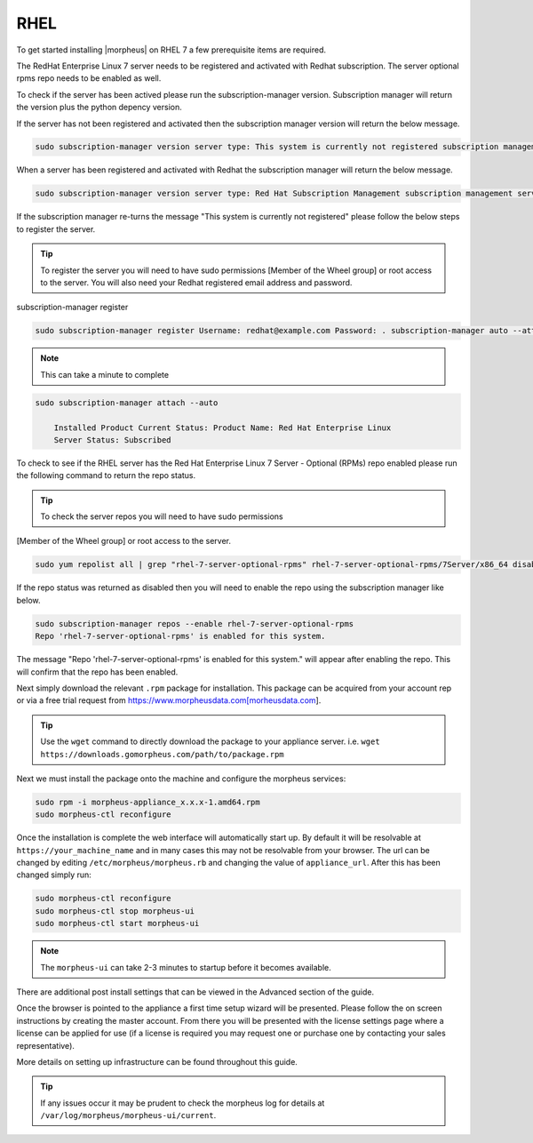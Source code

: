 RHEL
----

To get started installing |morpheus| on RHEL 7 a few prerequisite items are required.

The RedHat Enterprise Linux 7 server needs to be registered and activated with Redhat subscription. The server optional rpms repo needs to be enabled as well.

To check if the server has been actived please run the subscription-manager version. Subscription manager will return the version plus the python depency version.

If the server has not been registered and activated then the subscription manager version will return the below message.

.. code-block:: bash

   sudo subscription-manager version server type: This system is currently not registered subscription management server: 0.9.51.24.-1 subscription-manager: 1.10.14-7.el7 python-rhsm: 1.10.12-2.el7

When a server has been registered and activated with Redhat the subscription manager will return the below message.

.. code-block:: bash

  sudo subscription-manager version server type: Red Hat Subscription Management subscription management server: 0.9.51.24-1 subscription-manager: 1.10.14-7.el7 python-rhsm: 1.10.12-2.el7

If the subscription manager re-turns the message "This system is currently not registered" please follow the below steps to register the server.

.. TIP:: To register the server you will need to have sudo permissions [Member of the Wheel group] or root access to the server. You will also need your Redhat registered email address and password.

subscription-manager register

.. code-block:: bash

  sudo subscription-manager register Username: redhat@example.com Password: . subscription-manager auto --attach

.. NOTE:: This can take a minute to complete

.. code-block:: bash

  sudo subscription-manager attach --auto

      Installed Product Current Status: Product Name: Red Hat Enterprise Linux
      Server Status: Subscribed

To check to see if the RHEL server has the Red Hat Enterprise Linux 7 Server - Optional (RPMs) repo enabled please run the following command to return the repo status.

.. TIP:: To check the server repos you will need to have sudo permissions
[Member of the Wheel group] or root access to the server.

.. code-block:: bash

  sudo yum repolist all | grep "rhel-7-server-optional-rpms" rhel-7-server-optional-rpms/7Server/x86_64 disabled

If the repo status was returned as disabled then you will need to enable the repo using the subscription manager like below.

.. code-block:: bash

  sudo subscription-manager repos --enable rhel-7-server-optional-rpms
  Repo 'rhel-7-server-optional-rpms' is enabled for this system.

The message "Repo 'rhel-7-server-optional-rpms' is enabled for this system." will appear after enabling the repo. This will confirm that the repo has been enabled.

Next simply download the relevant ``.rpm`` package for installation. This package can be acquired from your account rep or via a free trial request from https://www.morpheusdata.com[morheusdata.com].

.. TIP:: Use the ``wget`` command to directly download the package to your appliance server. i.e. ``wget https://downloads.gomorpheus.com/path/to/package.rpm``

Next we must install the package onto the machine and configure the morpheus services:

.. code-block:: bash

  sudo rpm -i morpheus-appliance_x.x.x-1.amd64.rpm
  sudo morpheus-ctl reconfigure

Once the installation is complete the web interface will automatically start up. By default it will be resolvable at ``https://your_machine_name`` and in many cases this may not be resolvable from your browser. The url can be changed by editing ``/etc/morpheus/morpheus.rb`` and changing the value of ``appliance_url``. After this has been changed simply run:

.. code-block:: bash

  sudo morpheus-ctl reconfigure
  sudo morpheus-ctl stop morpheus-ui
  sudo morpheus-ctl start morpheus-ui

.. NOTE:: The ``morpheus-ui`` can take 2-3 minutes to startup before it becomes available.

There are additional post install settings that can be viewed in the Advanced section of the guide.

Once the browser is pointed to the appliance a first time setup wizard will be presented. Please follow the on screen instructions by creating the master account. From there you will be presented with the license settings page where a license can be applied for use (if a license is required you may request one or purchase one by contacting your sales representative).

More details on setting up infrastructure can be found throughout this guide.

.. TIP:: If any issues occur it may be prudent to check the morpheus log for details at ``/var/log/morpheus/morpheus-ui/current``.
